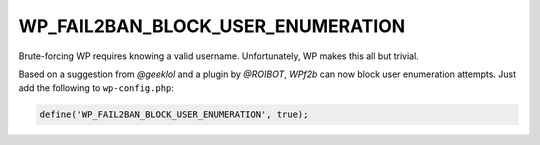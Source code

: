 .. _WP_FAIL2BAN_BLOCK_USER_ENUMERATION:

WP_FAIL2BAN_BLOCK_USER_ENUMERATION
----------------------------------

.. versionadded:: 2.1.0
.. versionchanged:: 4.0.0
   Now also blocks enumeration via the REST API.

Brute-forcing WP requires knowing a valid username. Unfortunately, WP makes this all but trivial.

Based on a suggestion from *@geeklol* and a plugin by *@ROIBOT*, *WPf2b* can now block user enumeration attempts. Just add the following to ``wp-config.php``:

.. code-block:: php

	define('WP_FAIL2BAN_BLOCK_USER_ENUMERATION', true);

